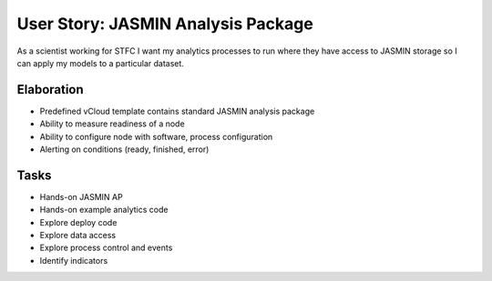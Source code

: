 ..  Titling
    ##++::==~~--''``

User Story: JASMIN Analysis Package
===================================

As a scientist working for STFC I want my analytics processes to run where
they have access to JASMIN storage so I can apply my models to a particular
dataset.

Elaboration
~~~~~~~~~~~

* Predefined vCloud template contains standard JASMIN analysis package
* Ability to measure readiness of a node
* Ability to configure node with software, process configuration
* Alerting on conditions (ready, finished, error)

Tasks
~~~~~

* Hands-on JASMIN AP
* Hands-on example analytics code
* Explore deploy code
* Explore data access
* Explore process control and events
* Identify indicators
